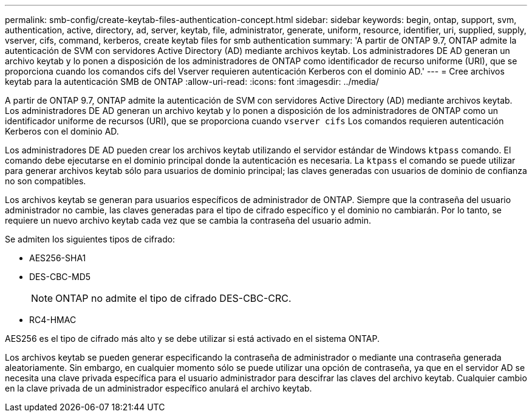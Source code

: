 ---
permalink: smb-config/create-keytab-files-authentication-concept.html 
sidebar: sidebar 
keywords: begin, ontap, support, svm, authentication, active, directory, ad, server, keytab, file, administrator, generate, uniform, resource, identifier, uri, supplied, supply, vserver, cifs, command, kerberos, create keytab files for smb authentication 
summary: 'A partir de ONTAP 9.7, ONTAP admite la autenticación de SVM con servidores Active Directory (AD) mediante archivos keytab. Los administradores DE AD generan un archivo keytab y lo ponen a disposición de los administradores de ONTAP como identificador de recurso uniforme (URI), que se proporciona cuando los comandos cifs del Vserver requieren autenticación Kerberos con el dominio AD.' 
---
= Cree archivos keytab para la autenticación SMB de ONTAP
:allow-uri-read: 
:icons: font
:imagesdir: ../media/


[role="lead"]
A partir de ONTAP 9.7, ONTAP admite la autenticación de SVM con servidores Active Directory (AD) mediante archivos keytab. Los administradores DE AD generan un archivo keytab y lo ponen a disposición de los administradores de ONTAP como un identificador uniforme de recursos (URI), que se proporciona cuando `vserver cifs` Los comandos requieren autenticación Kerberos con el dominio AD.

Los administradores DE AD pueden crear los archivos keytab utilizando el servidor estándar de Windows `ktpass` comando. El comando debe ejecutarse en el dominio principal donde la autenticación es necesaria. La `ktpass` el comando se puede utilizar para generar archivos keytab sólo para usuarios de dominio principal; las claves generadas con usuarios de dominio de confianza no son compatibles.

Los archivos keytab se generan para usuarios específicos de administrador de ONTAP. Siempre que la contraseña del usuario administrador no cambie, las claves generadas para el tipo de cifrado específico y el dominio no cambiarán. Por lo tanto, se requiere un nuevo archivo keytab cada vez que se cambia la contraseña del usuario admin.

Se admiten los siguientes tipos de cifrado:

* AES256-SHA1
* DES-CBC-MD5
+
[NOTE]
====
ONTAP no admite el tipo de cifrado DES-CBC-CRC.

====
* RC4-HMAC


AES256 es el tipo de cifrado más alto y se debe utilizar si está activado en el sistema ONTAP.

Los archivos keytab se pueden generar especificando la contraseña de administrador o mediante una contraseña generada aleatoriamente. Sin embargo, en cualquier momento sólo se puede utilizar una opción de contraseña, ya que en el servidor AD se necesita una clave privada específica para el usuario administrador para descifrar las claves del archivo keytab. Cualquier cambio en la clave privada de un administrador específico anulará el archivo keytab.
